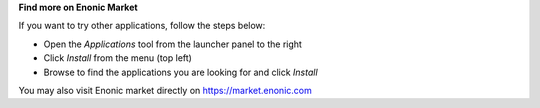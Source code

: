 **Find more on Enonic Market**

If you want to try other applications, follow the steps below:

* Open the `Applications` tool from the launcher panel to the right
* Click `Install` from the menu (top left)
* Browse to find the applications you are looking for and click `Install`

.. image:: images/install.jpg

You may also visit Enonic market directly on https://market.enonic.com
